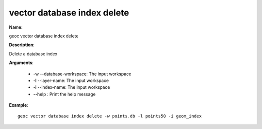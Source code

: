 vector database index delete
============================

**Name**:

geoc vector database index delete

**Description**:

Delete a database index

**Arguments**:

   * -w --database-workspace: The input workspace

   * -l --layer-name: The input workspace

   * -i --index-name: The input workspace

   * --help : Print the help message



**Example**::

    geoc vector database index delete -w points.db -l points50 -i geom_index
